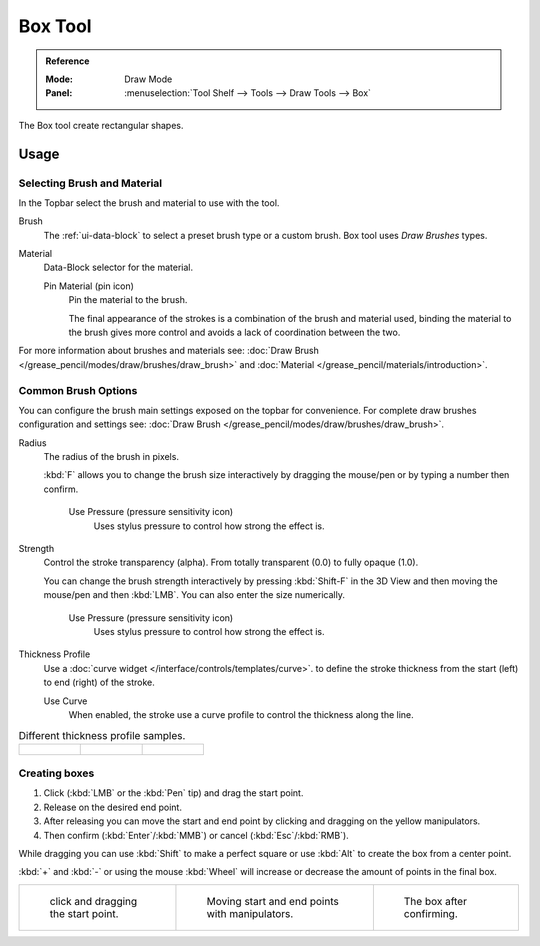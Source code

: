 .. _tool-grease-pencil-draw-box:

********
Box Tool
********

.. admonition:: Reference
   :class: refbox

   :Mode:      Draw Mode
   :Panel:     :menuselection:`Tool Shelf --> Tools --> Draw Tools --> Box`

The Box tool create rectangular shapes.


Usage
=====

Selecting Brush and Material
----------------------------

In the Topbar select the brush and material to use with the tool.

Brush
   The :ref:`ui-data-block` to select a preset brush type or a custom brush.
   Box tool uses *Draw Brushes* types.   

Material
   Data-Block selector for the material.

   Pin Material (pin icon)
      Pin the material to the brush.

      The final appearance of the strokes is a combination of the brush and material used,
      binding the material to the brush gives more control and avoids a lack of coordination between the two.

For more information about brushes and materials see: :doc:`Draw Brush </grease_pencil/modes/draw/brushes/draw_brush>`
and :doc:`Material </grease_pencil/materials/introduction>`.


Common Brush Options
---------------------

You can configure the brush main settings exposed on the topbar for convenience.
For complete draw brushes configuration and settings see:
:doc:`Draw Brush </grease_pencil/modes/draw/brushes/draw_brush>`.

Radius
   The radius of the brush in pixels.

   :kbd:`F` allows you to change the brush size interactively by dragging the mouse/pen or
   by typing a number then confirm.

      Use Pressure (pressure sensitivity icon)
         Uses stylus pressure to control how strong the effect is.

Strength
   Control the stroke transparency (alpha).
   From totally transparent (0.0) to fully opaque (1.0).

   You can change the brush strength interactively by pressing :kbd:`Shift-F`
   in the 3D View and then moving the mouse/pen and then :kbd:`LMB`.
   You can also enter the size numerically.

      Use Pressure (pressure sensitivity icon)
         Uses stylus pressure to control how strong the effect is.

Thickness Profile
   Use a :doc:`curve widget </interface/controls/templates/curve>`. to define the stroke thickness
   from the start (left) to end (right) of the stroke.

   Use Curve
      When enabled, the stroke use a curve profile to control the thickness along the line.

.. list-table:: Different thickness profile samples.

   * - .. figure:: /images/grease-pencil_modes_draw_tools_box-thickness-profile-01.png
          :width: 200px

     - .. figure:: /images/grease-pencil_modes_draw_tools_box-thickness-profile-02.png
          :width: 200px

     - .. figure:: /images/grease-pencil_modes_draw_tools_box-thickness-profile-03.png
          :width: 200px


Creating boxes
---------------

#. Click (:kbd:`LMB` or the :kbd:`Pen` tip) and drag the start point.
#. Release on the desired end point.
#. After releasing you can move the start and end point by clicking and dragging on the yellow manipulators.
#. Then confirm (:kbd:`Enter`/:kbd:`MMB`) or cancel (:kbd:`Esc`/:kbd:`RMB`).

While dragging you can use :kbd:`Shift` to make a perfect square
or use :kbd:`Alt` to create the box from a center point.

:kbd:`+` and :kbd:`-` or using the mouse :kbd:`Wheel` will increase or decrease the amount of points in the final box.


.. list-table::

   * - .. figure:: /images/grease-pencil_modes_draw_tools_box-01.png
          :width: 200px

          click and dragging the start point.

     - .. figure:: /images/grease-pencil_modes_draw_tools_box-02.png
          :width: 200px

          Moving start and end points with manipulators.

     - .. figure:: /images/grease-pencil_modes_draw_tools_box-03.png
          :width: 200px

          The box after confirming.